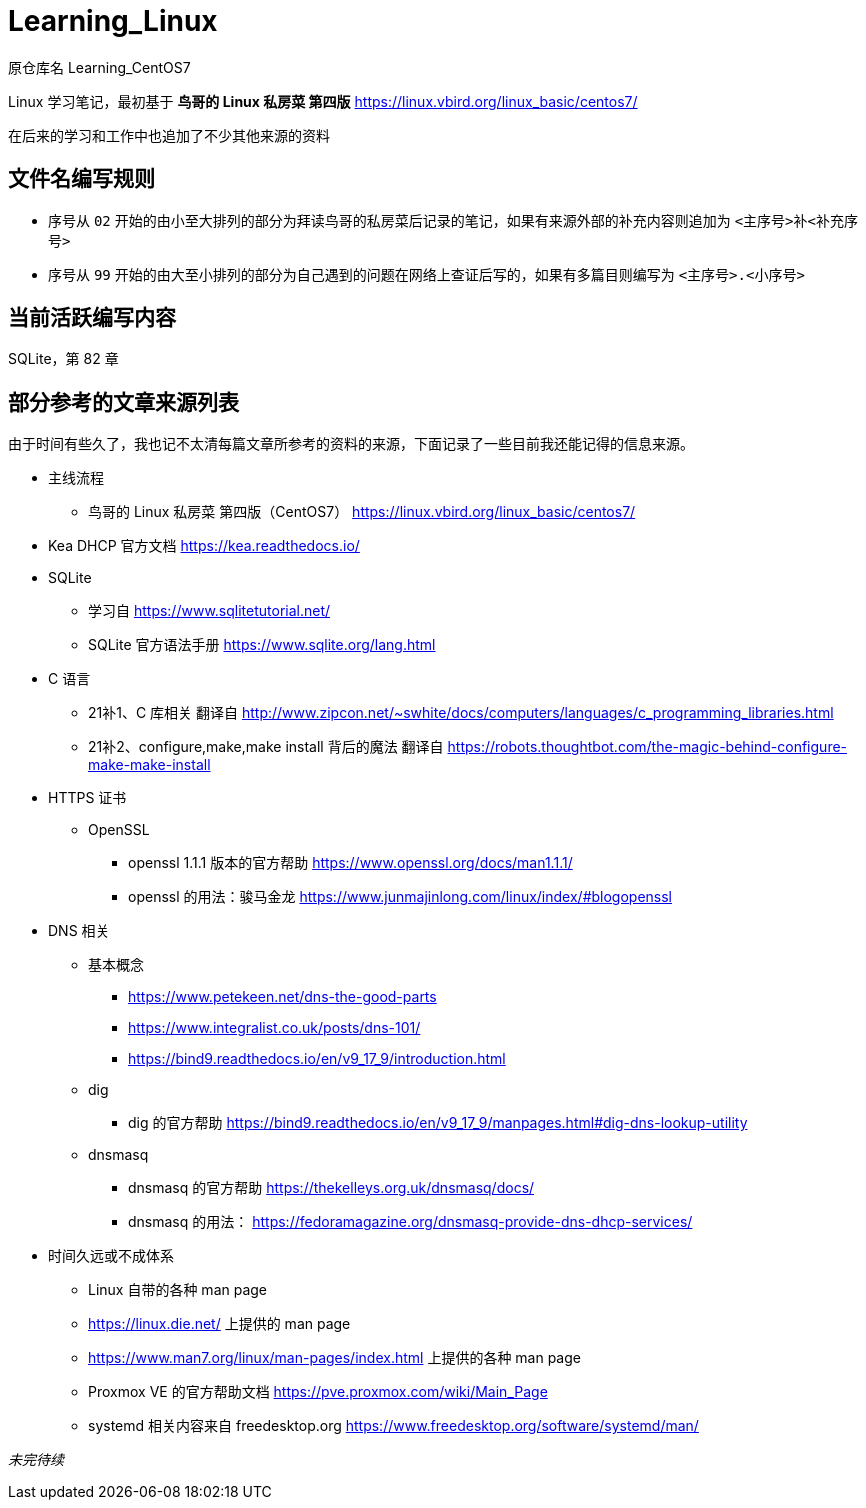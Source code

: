 = Learning_Linux

原仓库名 Learning_CentOS7

Linux 学习笔记，最初基于 **鸟哥的 Linux 私房菜 第四版** https://linux.vbird.org/linux_basic/centos7/

在后来的学习和工作中也追加了不少其他来源的资料

== 文件名编写规则

* 序号从 `02` 开始的由小至大排列的部分为拜读鸟哥的私房菜后记录的笔记，如果有来源外部的补充内容则追加为 `<主序号>补<补充序号>`

* 序号从 `99` 开始的由大至小排列的部分为自己遇到的问题在网络上查证后写的，如果有多篇目则编写为 `<主序号>.<小序号>`

== 当前活跃编写内容

SQLite，第 82 章

== 部分参考的文章来源列表

由于时间有些久了，我也记不太清每篇文章所参考的资料的来源，下面记录了一些目前我还能记得的信息来源。

* 主线流程
** 鸟哥的 Linux 私房菜 第四版（CentOS7） https://linux.vbird.org/linux_basic/centos7/

* Kea DHCP 官方文档 https://kea.readthedocs.io/

* SQLite
** 学习自 https://www.sqlitetutorial.net/
** SQLite 官方语法手册 https://www.sqlite.org/lang.html

* C 语言
** 21补1、C 库相关 翻译自 http://www.zipcon.net/~swhite/docs/computers/languages/c_programming_libraries.html
** 21补2、configure,make,make install 背后的魔法 翻译自 https://robots.thoughtbot.com/the-magic-behind-configure-make-make-install

* HTTPS 证书
** OpenSSL
*** openssl 1.1.1 版本的官方帮助 https://www.openssl.org/docs/man1.1.1/
*** openssl 的用法：骏马金龙 https://www.junmajinlong.com/linux/index/#blogopenssl

* DNS 相关
** 基本概念
*** https://www.petekeen.net/dns-the-good-parts
*** https://www.integralist.co.uk/posts/dns-101/
*** https://bind9.readthedocs.io/en/v9_17_9/introduction.html
** dig
*** dig 的官方帮助 https://bind9.readthedocs.io/en/v9_17_9/manpages.html#dig-dns-lookup-utility
** dnsmasq
*** dnsmasq 的官方帮助 https://thekelleys.org.uk/dnsmasq/docs/
*** dnsmasq 的用法： https://fedoramagazine.org/dnsmasq-provide-dns-dhcp-services/

* 时间久远或不成体系
** Linux 自带的各种 man page
** https://linux.die.net/ 上提供的 man page
** https://www.man7.org/linux/man-pages/index.html 上提供的各种 man page
** Proxmox VE 的官方帮助文档 https://pve.proxmox.com/wiki/Main_Page
** systemd 相关内容来自 freedesktop.org https://www.freedesktop.org/software/systemd/man/

__未完待续__
